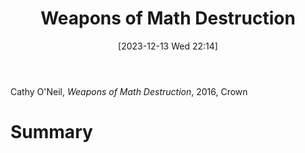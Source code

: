 :PROPERTIES:
:ID:       46f61717-4114-4b16-b7c7-5779c6f3bfb5
:END:
#+title: Weapons of Math Destruction
#+date: [2023-12-13 Wed 22:14]
#+filetags: book
Cathy O'Neil, /Weapons of Math Destruction/, 2016, Crown

* Summary
